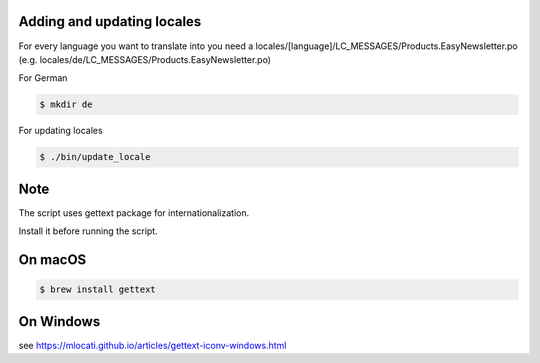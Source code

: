 Adding and updating locales
---------------------------

For every language you want to translate into you need a
locales/[language]/LC_MESSAGES/Products.EasyNewsletter.po
(e.g. locales/de/LC_MESSAGES/Products.EasyNewsletter.po)

For German

.. code-block:: console

    $ mkdir de

For updating locales

.. code-block:: console

    $ ./bin/update_locale

Note
----

The script uses gettext package for internationalization.

Install it before running the script.

On macOS
--------

.. code-block:: console

    $ brew install gettext

On Windows
----------

see https://mlocati.github.io/articles/gettext-iconv-windows.html
